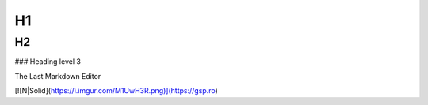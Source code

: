 H1
=========

H2
---------

### Heading level 3


The Last Markdown Editor

[![N|Solid](https://i.imgur.com/M1UwH3R.png)](https://gsp.ro)

